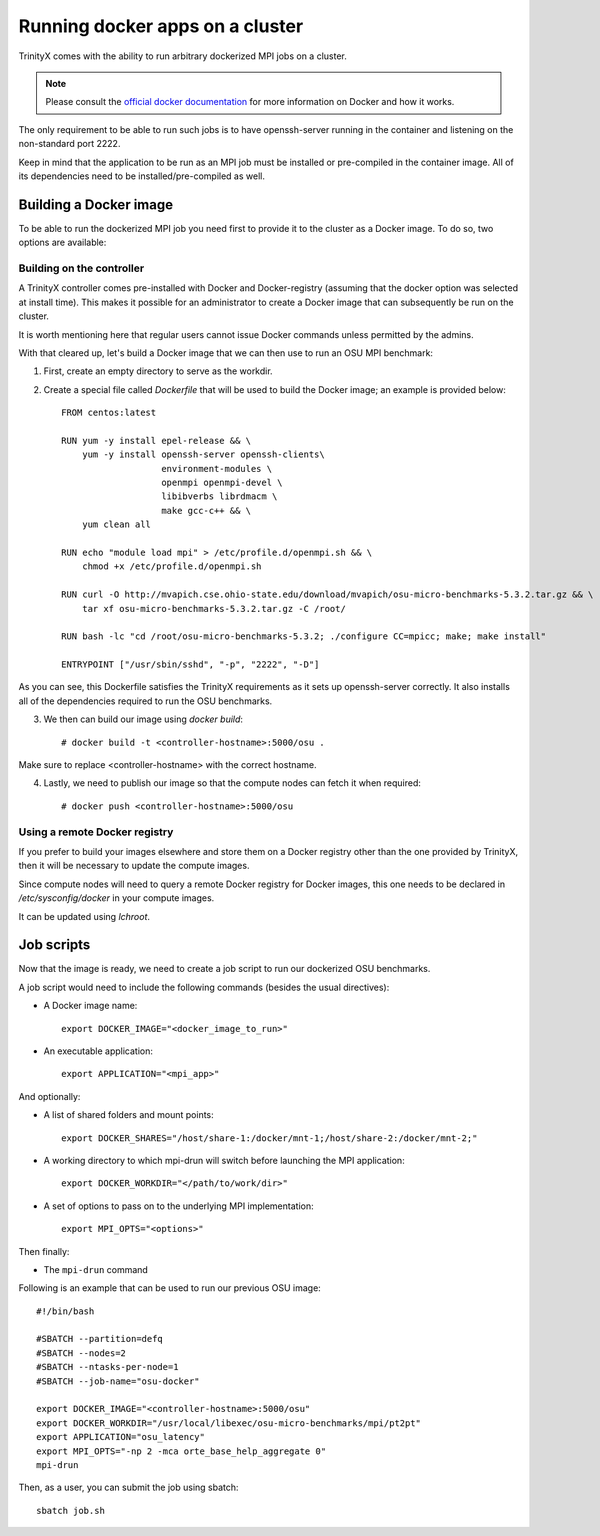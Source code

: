 
Running docker apps on a cluster
================================

TrinityX comes with the ability to run arbitrary dockerized MPI jobs on a cluster.

.. note:: Please consult the `official docker documentation <https://docs.docker.com/>`_ for more information on Docker and how it works.

The only requirement to be able to run such jobs is to have openssh-server running in the container and listening on the non-standard port 2222.

Keep in mind that the application to be run as an MPI job must be installed or pre-compiled in the container image.
All of its dependencies need to be installed/pre-compiled as well.

Building a Docker image
-----------------------

To be able to run the dockerized MPI job you need first to provide it to the cluster as a Docker image. To do so, two options are available:

Building on the controller
``````````````````````````

A TrinityX controller comes pre-installed with Docker and Docker-registry (assuming that the docker option was selected at install time).
This makes it possible for an administrator to create a Docker image that can subsequently be run on the cluster.

It is worth mentioning here that regular users cannot issue Docker commands unless permitted by the admins.

With that cleared up, let's build a Docker image that we can then use to run an OSU MPI benchmark:

1. First, create an empty directory to serve as the workdir.
2. Create a special file called `Dockerfile` that will be used to build the Docker image; an example is provided below::

    FROM centos:latest

    RUN yum -y install epel-release && \
        yum -y install openssh-server openssh-clients\
                       environment-modules \
                       openmpi openmpi-devel \
                       libibverbs librdmacm \
                       make gcc-c++ && \
        yum clean all

    RUN echo "module load mpi" > /etc/profile.d/openmpi.sh && \
        chmod +x /etc/profile.d/openmpi.sh

    RUN curl -O http://mvapich.cse.ohio-state.edu/download/mvapich/osu-micro-benchmarks-5.3.2.tar.gz && \
        tar xf osu-micro-benchmarks-5.3.2.tar.gz -C /root/

    RUN bash -lc "cd /root/osu-micro-benchmarks-5.3.2; ./configure CC=mpicc; make; make install"

    ENTRYPOINT ["/usr/sbin/sshd", "-p", "2222", "-D"]


As you can see, this Dockerfile satisfies the TrinityX requirements as it sets up openssh-server correctly.
It also installs all of the dependencies required to run the OSU benchmarks.

3. We then can build our image using `docker build`::

    # docker build -t <controller-hostname>:5000/osu .

Make sure to replace <controller-hostname> with the correct hostname.

4. Lastly, we need to publish our image so that the compute nodes can fetch it when required::

    # docker push <controller-hostname>:5000/osu


Using a remote Docker registry
``````````````````````````````

If you prefer to build your images elsewhere and store them on a Docker registry other than the one provided by TrinityX, then it will be necessary to update the compute images.
 
Since compute nodes will need to query a remote Docker registry for Docker images, this one needs to be declared in `/etc/sysconfig/docker` in your compute images.

It can be updated using `lchroot`.


Job scripts
-----------

Now that the image is ready, we need to create a job script to run our dockerized OSU benchmarks.

A job script would need to include the following commands (besides the usual directives):

- A Docker image name::

    export DOCKER_IMAGE="<docker_image_to_run>"

- An executable application::

    export APPLICATION="<mpi_app>"

And optionally:

- A list of shared folders and mount points::

    export DOCKER_SHARES="/host/share-1:/docker/mnt-1;/host/share-2:/docker/mnt-2;"

- A working directory to which mpi-drun will switch before launching the MPI application::

    export DOCKER_WORKDIR="</path/to/work/dir>"

- A set of options to pass on to the underlying MPI implementation::

    export MPI_OPTS="<options>"

Then finally:

- The ``mpi-drun`` command


Following is an example that can be used to run our previous OSU image::

    #!/bin/bash

    #SBATCH --partition=defq
    #SBATCH --nodes=2
    #SBATCH --ntasks-per-node=1
    #SBATCH --job-name="osu-docker"

    export DOCKER_IMAGE="<controller-hostname>:5000/osu"
    export DOCKER_WORKDIR="/usr/local/libexec/osu-micro-benchmarks/mpi/pt2pt"
    export APPLICATION="osu_latency"
    export MPI_OPTS="-np 2 -mca orte_base_help_aggregate 0"
    mpi-drun

Then, as a user, you can submit the job using sbatch::

    sbatch job.sh

